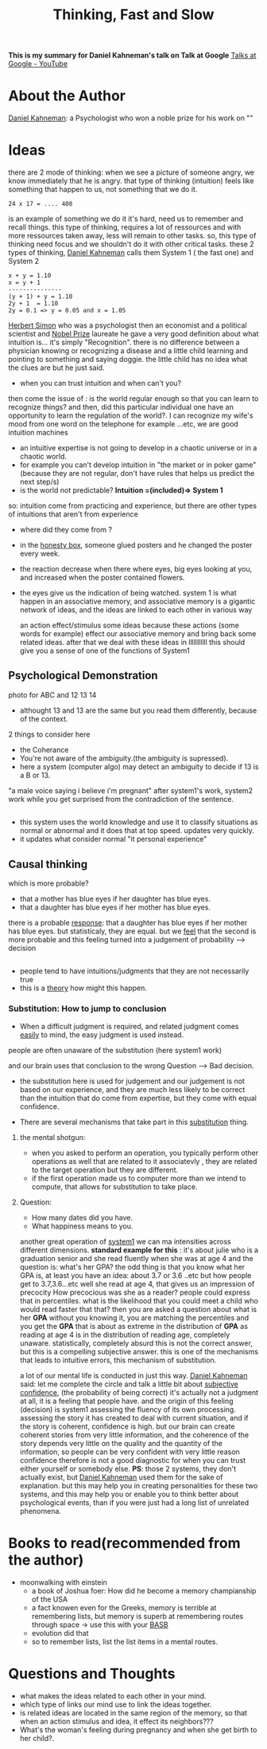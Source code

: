 #+title: Thinking, Fast and Slow
#+roam_tags: "Building a Second Brain" brain talk google

*This is my summary for Daniel Kahneman's talk on Talk at Google*  
[[https://www.youtube.com/channel/UCbmNph6atAoGfqLoCL_duAg][Talks at Google - YouTube]]
* About the Author
[[file:20210328011147-daniel_kahneman.org][Daniel Kahneman]]: a Psychologist who won a noble prize for his work on ""
* Ideas
there are 2 mode of thinking:
when we see a picture of someone angry, we know immediately that he is angry.
that type of thinking (intuition) feels like something that happen to us, not something that we do it.
#+begin_example
24 x 17 = .... 408
#+end_example
is an example of something we do it it's hard, need us to remember and recall things.
this type of thinking, requires a lot of ressources and with more ressources taken away, less will remain to other tasks.
so, this type of thinking need focus and we shouldn't do it with other critical tasks.
these 2 types of thinking, [[file:20210328011147-daniel_kahneman.org][Daniel Kahneman]] calls them System 1 ( the fast one) and System 2
#+begin_example
x + y = 1.10
x = y + 1
---------------
(y + 1) + y = 1.10
2y + 1  = 1.10 
2y = 0.1 => y = 0.05 and x = 1.05
#+end_example
[[file:20210328012520-herbert_simon.org][Herbert Simon]] who was a psychologist then an economist and a political scientist and [[file:20210328020415-nobel_prize.org][Nobel Prize]] laureate
he gave a very good definition about what intuition is... it's simply "Recognition".
there is no difference between a physician knowing or recognizing a disease and a little child learning and pointing to something and saying doggie.
the little child has no idea what the clues are but he just said.
- when you can trust intuition and when can't you?
then come the issue of :
is the world regular enough so that you can learn to recognize things?
and then, did this particular individual one have an opportunity to learn the regulation of the world?.
I can recognize my wife's mood from one word on the telephone for example ...etc, we are good intuition machines
- an intuitive expertise is not going to develop in a chaotic universe or in a chaotic world.
- for example you can't develop intuition in "the market or in poker game" (because they are not regular, don't have rules that helps us predict the next step/s)
- is the world not predictable?
 *Intuition =(included)=> System 1*
so: intuition come from practicing and experience, but there are other types of intuitions that aren't from experience
- where did they come from ?
- in the [[file:20210328131228-honesty_box.org][honesty box]], someone glued posters and he changed the poster every week.
- the reaction decrease when there where eyes, big eyes looking at you, and increased when the poster contained flowers.
- the eyes give us the indication of being watched.
 system 1 is what happen in an associative memory, and associative memory is a gigantic network of ideas, and the ideas are linked to each other in various way

 an action effect/stimulus some ideas because these actions (some words for example) effect our associative memory and bring back some related ideas.
 after that we deal with these ideas in lllllllllll
 this should give you a sense of one of the functions of System1
** Psychological Demonstration
photo for ABC and 12 13 14
- althought 13 and 13 are the same but you read them differently, because of the context.
2 things to consider here
- the Coherance
- You're not aware of the ambiguity.(the ambiguity is supressed).
- here a system (computer algo) may detect an ambiguity to decide if 13 is a B or 13.
"a male voice saying i believe i'm pregnant"
after system1's work, system2 work while you get surprised from the contradiction of the sentence.

**  
- this system uses the world knowledge and use it to classify situations as normal or abnormal and it does that at top speed. updates very quickly.
- it updates what consider normal "it personal experience"
** Causal thinking 
which is more probable?
- that a mother has blue eyes if her daughter has blue eyes.
- that a daughter has blue eyes if her mother has blue eyes.
there is a probable _response_: that a daughter has blue eyes if her mother has blue eyes.
but statisticaly, they are equal.
but we _feel_ that the second is more probable and this feeling turned into a judgement of probability --> decision
** 
- people tend to have intuitions/judgments that they are not necessarily true
- this is a _theory_ how might this happen.
*** Substitution: How to jump to conclusion
- When a difficult judgment is required, and related judgment comes _easily_ to mind, the easy judgment is used instead.
people are often unaware of the substitution (here system1 work)
#+begin_comment
it's like that our brain prefer system1 to work all the time and find way to make it in charge.
#+end_comment
and our brain uses that conclusion to the wrong Question --> Bad decision.
- the substitution here is used for judgement and our judgement is not based on our experience, and they are much less likely to be correct than the intuition that do come from expertise, but they come with equal confidence.

- There are several mechanisms that take part in this _substitution_ thing.
**** the mental shotgun:
- when you asked to perform an operation, you typically perform other operations as well that are related to it associatevly , they are related to the target operation but they are different.
- if the first operation made us to computer more than we intend to compute, that allows for substitution to take place.
**** Question:
- How many dates did you have.
- What happiness means to you.
another great operation of _system1_
we can ma intensities across different dimensions.
 *standard example for this* : it's about julie who is a graduation senior and she read fluently when she was at age 4 and the question is:
 what's her GPA?
 the odd thing is that you know what her GPA is, at least you have an idea: about 3.7 or 3.6 ..etc
 but how people get to 3.7,3.6...etc
 well she read at age 4, that gives us an impression of precocity
 How precocious was she as a reader?
 people could express that in percentiles. 
 what is the likelihood that you could meet a child who would read faster that that? then you are asked a question about what is her *GPA*
 without you knowing it, you are matching the percentiles and you get the *GPA* that is about as extreme in the distribution of *GPA* as reading at age 4 is in the distribution of reading age, completely unaware.
 statistically, completely absurd 
 this is not the correct answer, but this is a compelling subjective answer.
 this is one of the mechanisms that leads to intuitive errors, this mechanism of substitution.

a lot of our mental life is conducted in just this way.
[[file:20210328011147-daniel_kahneman.org][Daniel Kahneman]] said: let me complete the circle and talk a little bit about _subjective confidence_, (the probability of being correct)
it's actually not a judgment at all, it is a feeling that people have.
and the origin of this feeling (decision) is system1 assessing the fluency of its own processing.
assessing the story it has created to deal with current situation, and if the story is coherent, confidence is high.
but our brain can create coherent stories from very little information, and the coherence of the story depends very little on the quality and the quantity of the information, so people can be very confident with very little reason
confidence therefore is not a good diagnostic for when you can trust either yourself or somebody else.
*PS*: those 2 systems, they don't actually exist, but [[file:20210328011147-daniel_kahneman.org][Daniel Kahneman]] used them for the sake of explanation.
but this may help you in creating personalities for these two systems, and this may help you or enable you to think better about psychological events, than if you were just had a long list of unrelated phenomena.

* Books to read(recommended from the author)
- moonwalking with einstein
  - a book of Joshua foer: How did he become a memory champianship of the USA
  - a fact knowen even for the Greeks, memory is terrible at remembering lists, but memory is superb at remembering routes through space -> use this with your [[file:20210328130950-basb.org][BASB]]
  - evolution did that
  - so to remember lists, list the list items in a mental routes.
* Questions and Thoughts  
- what makes the ideas related to each other in your mind.
- which type of links our mind use to link the ideas together.
- is related ideas are located in the same region of the memory, so that when an action stimulus and idea, it effect its neighbors???
- What's the woman's feeling during pregnancy and when she get birth to her child?.

